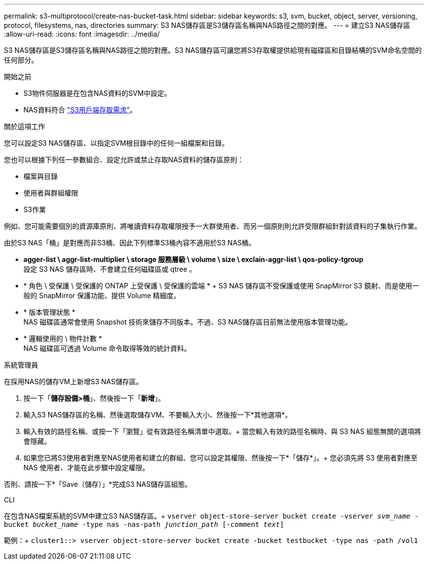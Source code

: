 ---
permalink: s3-multiprotocol/create-nas-bucket-task.html 
sidebar: sidebar 
keywords: s3, svm, bucket, object, server, versioning, protocol, filesystems, nas, directories 
summary: S3 NAS儲存區是S3儲存區名稱與NAS路徑之間的對應。  
---
= 建立S3 NAS儲存區
:allow-uri-read: 
:icons: font
:imagesdir: ../media/


[role="lead"]
S3 NAS儲存區是S3儲存區名稱與NAS路徑之間的對應。S3 NAS儲存區可讓您將S3存取權提供給現有磁碟區和目錄結構的SVM命名空間的任何部分。

.開始之前
* S3物件伺服器是在包含NAS資料的SVM中設定。
* NAS資料符合 link:nas-data-requirements-client-access-reference.html["S3用戶端存取需求"]。


.關於這項工作
您可以設定S3 NAS儲存區、以指定SVM根目錄中的任何一組檔案和目錄。

您也可以根據下列任一參數組合、設定允許或禁止存取NAS資料的儲存區原則：

* 檔案與目錄
* 使用者與群組權限
* S3作業


例如、您可能需要個別的資源庫原則、將唯讀資料存取權限授予一大群使用者、而另一個原則則允許受限群組針對該資料的子集執行作業。

由於S3 NAS「桶」是對應而非S3桶、因此下列標準S3桶內容不適用於S3 NAS桶。

* *agger-list \ aggr-list-multiplier \ storage 服務層級 \ volume \ size \ exclain-aggr-list \ qos-policy-tgroup* +
設定 S3 NAS 儲存區時、不會建立任何磁碟區或 qtree 。
* * 角色 \ 受保護 \ 受保護的 ONTAP 上受保護 \ 受保護的雲端 * + S3 NAS 儲存區不受保護或使用 SnapMirror S3 鏡射、而是使用一般的 SnapMirror 保護功能、提供 Volume 精細度。
* * 版本管理狀態 * +
NAS 磁碟區通常會使用 Snapshot 技術來儲存不同版本。不過、S3 NAS儲存區目前無法使用版本管理功能。
* * 邏輯使用的 \ 物件計數 * +
NAS 磁碟區可透過 Volume 命令取得等效的統計資料。


[role="tabbed-block"]
====
.系統管理員
--
在採用NAS的儲存VM上新增S3 NAS儲存區。

. 按一下「*儲存設備>桶*」、然後按一下「*新增*」。
. 輸入S3 NAS儲存區的名稱、然後選取儲存VM、不要輸入大小、然後按一下*其他選項*。
. 輸入有效的路徑名稱、或按一下「瀏覽」從有效路徑名稱清單中選取。+
當您輸入有效的路徑名稱時、與 S3 NAS 組態無關的選項將會隱藏。
. 如果您已將S3使用者對應至NAS使用者和建立的群組、您可以設定其權限、然後按一下*「儲存*」。+
您必須先將 S3 使用者對應至 NAS 使用者、才能在此步驟中設定權限。


否則、請按一下*「Save（儲存）」*完成S3 NAS儲存區組態。

--
.CLI
--
在包含NAS檔案系統的SVM中建立S3 NAS儲存區。+
`vserver object-store-server bucket create -vserver _svm_name_ -bucket _bucket_name_ -type nas -nas-path _junction_path_ [-comment _text_]`

範例：+
`cluster1::> vserver object-store-server bucket create -bucket testbucket -type nas -path /vol1`

--
====